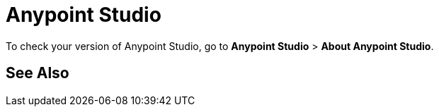 = Anypoint Studio
:keywords: studio, IDE, development, eclipse


To check your version of Anypoint Studio, go to *Anypoint Studio* > *About Anypoint Studio*.

== See Also
